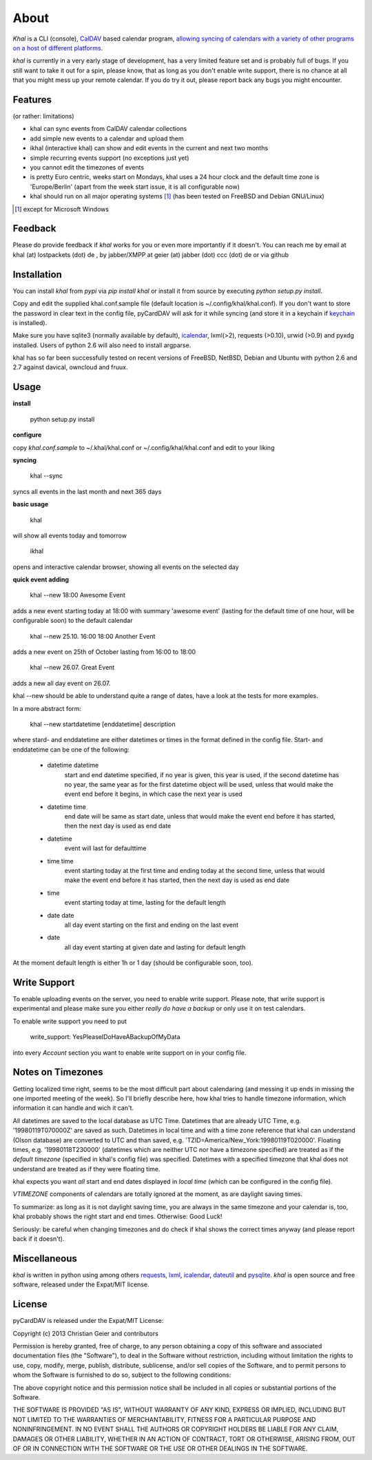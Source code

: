 About
=====
*Khal* is a CLI (console), CalDAV_ based calendar program, `allowing syncing of
calendars with a variety of other programs on a host of different platforms`__.

*khal* is currently in a very early stage of development, has a very limited
feature set and is probably full of bugs. If you still want to take it out for a
spin, please know, that as long as you don't enable write support, there is no
chance at all that you might mess up your remote calendar. If you do try it out,
please report back any bugs you might encounter.

.. image:: http://lostpackets.de/images/khal.png

Features
--------
(or rather: limitations)

- khal can sync events from CalDAV calendar collections
- add simple new events to a calendar and upload them
- ikhal (interactive khal) can show and edit events in the current and next two months
- simple recurring events support (no exceptions just yet)
- you cannot edit the timezones of events
- is pretty Euro centric, weeks start on Mondays, khal uses a 24 hour clock and
  the default time zone is 'Europe/Berlin' (apart from the week start issue, it
  is all configurable now)
- khal should run on all major
  operating systems [1]_ (has been tested on FreeBSD and Debian GNU/Linux)


.. [1] except for Microsoft Windows

Feedback
--------
Please do provide feedback if *khal* works for you or even more importantly
if it doesn't. You can reach me by email at khal (at) lostpackets (dot) de
, by jabber/XMPP at geier (at) jabber (dot) ccc (dot) de or via github

.. __: http://en.wikipedia.org/wiki/Comparison_of_CalDAV_and_CardDAV_implementations
.. _CalDAV: http://en.wikipedia.org/wiki/CalDAV

Installation
------------
You can install *khal* from *pypi* via *pip install khal* or install it from
source by executing *python setup.py install*. 

Copy and edit the supplied khal.conf.sample file (default location is
~/.config/khal/khal.conf). If you don't want to store the password in clear
text in the config file, pyCardDAV will ask for it while syncing (and store it
in a keychain if keychain_ is installed).

Make sure you have sqlite3 (normally available by default), icalendar_, lxml(>2),
requests (>0.10), urwid (>0.9) and pyxdg installed. Users of python 2.6 will also
need to install argparse.

khal has so far been successfully tested on recent versions of FreeBSD,
NetBSD, Debian and Ubuntu with python 2.6 and 2.7 against davical, owncloud
and fruux.

.. _keychain: https://pypi.python.org/pypi/keyring
.. _icalendar: https://github.com/collective/icalendar

Usage
-----
**install**

 python setup.py install

**configure**

copy *khal.conf.sample* to ~/.khal/khal.conf or ~/.config/khal/khal.conf and
edit to your liking

**syncing**

 khal --sync

syncs all events in the last month and next 365 days


**basic usage**

 khal

will show all events today and tomorrow

 ikhal

opens and interactive calendar browser, showing all events on the selected day


**quick event adding**

  khal --new 18:00 Awesome Event

adds a new event starting today at 18:00 with summary 'awesome event' (lasting
for the default time of one hour, will be configurable soon) to the default
calendar

  khal --new 25.10. 16:00 18:00 Another Event

adds a new event on 25th of October lasting from 16:00 to 18:00


  khal --new 26.07. Great Event

adds a new all day event on 26.07.

khal --new should be able to understand quite a range of dates, have a look at
the tests for more examples.

In a more abstract form:

  khal --new startdatetime [enddatetime] description

where stard- and enddatetime are either datetimes or times in the format defined
in the config file. Start- and enddatetime can be one of the following:

  * datetime datetime
      start and end datetime specified, if no year is given, this year
      is used, if the second datetime has no year, the same year as for
      the first datetime object will be used, unless that would make
      the event end before it begins, in which case the next year is
      used
  * datetime time
      end date will be same as start date, unless that would make the
      event end before it has started, then the next day is used as
      end date
  * datetime
      event will last for defaulttime
  * time time
      event starting today at the first time and ending today at the
      second time, unless that would make the event end before it has
      started, then the next day is used as end date
  * time
      event starting today at time, lasting for the default length
  * date date
      all day event starting on the first and ending on the last event
  * date
      all day event starting at given date and lasting for default length

At the moment default length is either 1h or 1 day (should be configurable soon,
too).


Write Support
-------------
To enable uploading events on the server, you need to enable write support.
Please note, that write support is experimental and please make sure you either
*really do have a backup* or only use it on test calendars.

To enable write support you need to put 

 write_support: YesPleaseIDoHaveABackupOfMyData

into every *Account* section you want to enable write support on in your config
file.


Notes on Timezones
-------------------
Getting localized time right, seems to be the most difficult part about
calendaring (and messing it up ends in missing the one imported meeting of the
week). So I'll briefly describe here, how khal tries to handle timezone
information, which information it can handle and wich it can't.

All datetimes are saved to the local database as UTC Time. Datetimes that are
already UTC Time, e.g. '19980119T070000Z' are saved as such. Datetimes in local
time and with a time zone reference that khal can understand (Olson database) are
converted to UTC and than saved, e.g. 'TZID=America/New_York:19980119T020000'.
Floating times, e.g. '19980118T230000' (datetimes which are neither UTC nor have a
timezone specified) are treated as if the *default timezone* (specified in
khal's config file) was specified. Datetimes with a specified timezone that
khal does not understand are treated as if they were floating time.

khal expects you want *all* start and end dates displayed in *local time* (which
can be configured in the config file).

*VTIMEZONE* components of calendars are totally ignored at the moment, as are
daylight saving times.

To summarize: as long as it is not daylight saving time, you are always in the
same timezone and your calendar is, too, khal probably shows the right start and
end times. Otherwise: Good Luck!

Seriously: be careful when changing timezones and do check if khal shows the
correct times anyway (and please report back if it doesn't).


Miscellaneous
-------------
*khal* is written in python using among others requests_, lxml_, icalendar_,
dateutil_ and pysqlite_. *khal* is open source and free software, released under
the Expat/MIT license.

.. _lxml: http://lxml.de/
.. _pysqlite: http://code.google.com/p/pysqlite/
.. _requests: http://python-requests.org
.. _icalendar: https://github.com/collective/icalendar
.. _dateutil: http://labix.org/python-dateutil



License
-------
pyCardDAV is released under the Expat/MIT License:

Copyright (c) 2013 Christian Geier and contributors

Permission is hereby granted, free of charge, to any person obtaining a copy of
this software and associated documentation files (the "Software"), to deal in
the Software without restriction, including without limitation the rights to
use, copy, modify, merge, publish, distribute, sublicense, and/or sell copies of
the Software, and to permit persons to whom the Software is furnished to do so,
subject to the following conditions:

The above copyright notice and this permission notice shall be included in all
copies or substantial portions of the Software.

THE SOFTWARE IS PROVIDED "AS IS", WITHOUT WARRANTY OF ANY KIND, EXPRESS OR
IMPLIED, INCLUDING BUT NOT LIMITED TO THE WARRANTIES OF MERCHANTABILITY, FITNESS
FOR A PARTICULAR PURPOSE AND NONINFRINGEMENT. IN NO EVENT SHALL THE AUTHORS OR
COPYRIGHT HOLDERS BE LIABLE FOR ANY CLAIM, DAMAGES OR OTHER LIABILITY, WHETHER
IN AN ACTION OF CONTRACT, TORT OR OTHERWISE, ARISING FROM, OUT OF OR IN
CONNECTION WITH THE SOFTWARE OR THE USE OR OTHER DEALINGS IN THE SOFTWARE.

